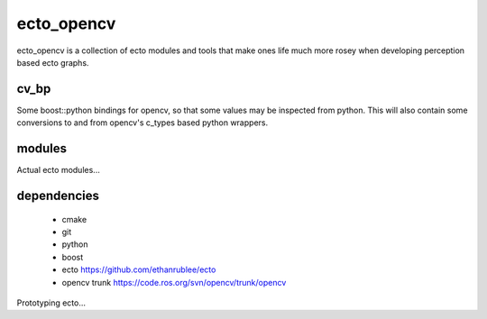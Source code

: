 ecto_opencv
========================================

ecto_opencv is a collection of ecto modules and tools that make
ones life much more rosey when developing perception based ecto
graphs.

cv_bp
----------------------------------------

Some boost::python bindings for opencv, so that some values may be inspected
from python. This will also contain some conversions to and from opencv's
c_types based python wrappers.


modules
----------------------------------------

Actual ecto modules...

dependencies
----------------------------------------

 - cmake
 - git
 - python
 - boost
 - ecto https://github.com/ethanrublee/ecto
 - opencv trunk https://code.ros.org/svn/opencv/trunk/opencv

Prototyping ecto...
